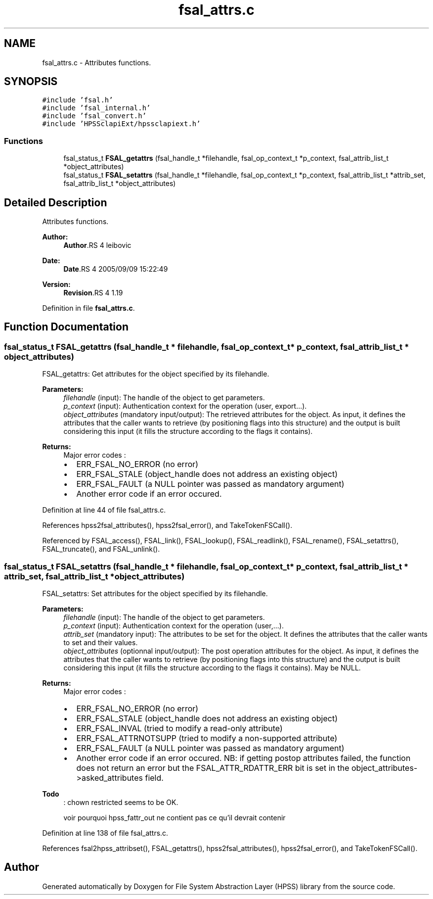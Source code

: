 .TH "fsal_attrs.c" 3 "9 Apr 2008" "Version 0.2" "File System Abstraction Layer (HPSS) library" \" -*- nroff -*-
.ad l
.nh
.SH NAME
fsal_attrs.c \- Attributes functions. 
.SH SYNOPSIS
.br
.PP
\fC#include 'fsal.h'\fP
.br
\fC#include 'fsal_internal.h'\fP
.br
\fC#include 'fsal_convert.h'\fP
.br
\fC#include 'HPSSclapiExt/hpssclapiext.h'\fP
.br

.SS "Functions"

.in +1c
.ti -1c
.RI "fsal_status_t \fBFSAL_getattrs\fP (fsal_handle_t *filehandle, fsal_op_context_t *p_context, fsal_attrib_list_t *object_attributes)"
.br
.ti -1c
.RI "fsal_status_t \fBFSAL_setattrs\fP (fsal_handle_t *filehandle, fsal_op_context_t *p_context, fsal_attrib_list_t *attrib_set, fsal_attrib_list_t *object_attributes)"
.br
.in -1c
.SH "Detailed Description"
.PP 
Attributes functions. 

\fBAuthor:\fP
.RS 4
\fBAuthor\fP.RS 4
leibovic 
.RE
.PP
.RE
.PP
\fBDate:\fP
.RS 4
\fBDate\fP.RS 4
2005/09/09 15:22:49 
.RE
.PP
.RE
.PP
\fBVersion:\fP
.RS 4
\fBRevision\fP.RS 4
1.19 
.RE
.PP
.RE
.PP

.PP
Definition in file \fBfsal_attrs.c\fP.
.SH "Function Documentation"
.PP 
.SS "fsal_status_t FSAL_getattrs (fsal_handle_t * filehandle, fsal_op_context_t * p_context, fsal_attrib_list_t * object_attributes)"
.PP
FSAL_getattrs: Get attributes for the object specified by its filehandle.
.PP
\fBParameters:\fP
.RS 4
\fIfilehandle\fP (input): The handle of the object to get parameters. 
.br
\fIp_context\fP (input): Authentication context for the operation (user, export...). 
.br
\fIobject_attributes\fP (mandatory input/output): The retrieved attributes for the object. As input, it defines the attributes that the caller wants to retrieve (by positioning flags into this structure) and the output is built considering this input (it fills the structure according to the flags it contains).
.RE
.PP
\fBReturns:\fP
.RS 4
Major error codes :
.IP "\(bu" 2
ERR_FSAL_NO_ERROR (no error)
.IP "\(bu" 2
ERR_FSAL_STALE (object_handle does not address an existing object)
.IP "\(bu" 2
ERR_FSAL_FAULT (a NULL pointer was passed as mandatory argument)
.IP "\(bu" 2
Another error code if an error occured. 
.PP
.RE
.PP

.PP
Definition at line 44 of file fsal_attrs.c.
.PP
References hpss2fsal_attributes(), hpss2fsal_error(), and TakeTokenFSCall().
.PP
Referenced by FSAL_access(), FSAL_link(), FSAL_lookup(), FSAL_readlink(), FSAL_rename(), FSAL_setattrs(), FSAL_truncate(), and FSAL_unlink().
.SS "fsal_status_t FSAL_setattrs (fsal_handle_t * filehandle, fsal_op_context_t * p_context, fsal_attrib_list_t * attrib_set, fsal_attrib_list_t * object_attributes)"
.PP
FSAL_setattrs: Set attributes for the object specified by its filehandle.
.PP
\fBParameters:\fP
.RS 4
\fIfilehandle\fP (input): The handle of the object to get parameters. 
.br
\fIp_context\fP (input): Authentication context for the operation (user,...). 
.br
\fIattrib_set\fP (mandatory input): The attributes to be set for the object. It defines the attributes that the caller wants to set and their values. 
.br
\fIobject_attributes\fP (optionnal input/output): The post operation attributes for the object. As input, it defines the attributes that the caller wants to retrieve (by positioning flags into this structure) and the output is built considering this input (it fills the structure according to the flags it contains). May be NULL.
.RE
.PP
\fBReturns:\fP
.RS 4
Major error codes :
.IP "\(bu" 2
ERR_FSAL_NO_ERROR (no error)
.IP "\(bu" 2
ERR_FSAL_STALE (object_handle does not address an existing object)
.IP "\(bu" 2
ERR_FSAL_INVAL (tried to modify a read-only attribute)
.IP "\(bu" 2
ERR_FSAL_ATTRNOTSUPP (tried to modify a non-supported attribute)
.IP "\(bu" 2
ERR_FSAL_FAULT (a NULL pointer was passed as mandatory argument)
.IP "\(bu" 2
Another error code if an error occured. NB: if getting postop attributes failed, the function does not return an error but the FSAL_ATTR_RDATTR_ERR bit is set in the object_attributes->asked_attributes field.
.PP
.RE
.PP
.PP
\fBTodo\fP
.RS 4
: chown restricted seems to be OK. 
.PP
voir pourquoi hpss_fattr_out ne contient pas ce qu'il devrait contenir
.RE
.PP

.PP
Definition at line 138 of file fsal_attrs.c.
.PP
References fsal2hpss_attribset(), FSAL_getattrs(), hpss2fsal_attributes(), hpss2fsal_error(), and TakeTokenFSCall().
.SH "Author"
.PP 
Generated automatically by Doxygen for File System Abstraction Layer (HPSS) library from the source code.
